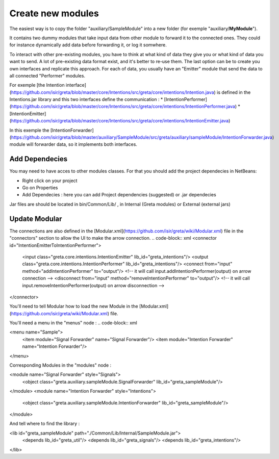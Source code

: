 Create new modules
=====

The easiest way is to copy the folder "auxiliary/SampleModule" into a new folder (for exemple "auxiliary/**MyModule**").


It contains two dummy modules that take input data from other module to forward it to the connected ones. They could for instance dynamically add data before forwarding it, or log it somwhere.

.. image:: https://user-images.githubusercontent.com/16133942/108232538-2b694980-7143-11eb-8cee-1967229b56d0.png

To interact with other pre-existing modules, you have to think at what kind of data they give you or what kind of data you want to send.
A lot of pre-existing data format exist, and it's better to re-use them. The last option can be to create you own interfaces and replicate this approach.
For each of data, you usually have an "Emitter" module that send the data to all connected "Performer" modules.


For exemple [the Intention interface](https://github.com/isir/greta/blob/master/core/Intentions/src/greta/core/intentions/Intention.java) is defined in the Intentions.jar library and this two interfaces define the communication : 
* [IntentionPerformer](https://github.com/isir/greta/blob/master/core/Intentions/src/greta/core/intentions/IntentionPerformer.java)
* [IntentionEmitter](https://github.com/isir/greta/blob/master/core/Intentions/src/greta/core/intentions/IntentionEmitter.java)

In this exemple the [IntentionForwarder](https://github.com/isir/greta/blob/master/auxiliary/SampleModule/src/greta/auxiliary/sampleModule/IntentionForwarder.java) module will forwarder data, so it implements both interfaces.

Add Dependecies
-------

You may need to have acces to other modules classes. For that you should add the project dependecies in NetBeans: 

* Right click on your project
* Go on Properties
* Add Dependecies : here you can add Project dependencies (suggested) or .jar dependecies

Jar files are should be located in bin/Common/Lib/ , in Internal (Greta modules) or External (external jars)

Update Modular
-------
The connections are also defined in the [Modular.xml](https://github.com/isir/greta/wiki/Modular.xml) file in the "connectors" section to allow the UI to make the arrow connection.
.. code-block:: xml
<connector id="IntentionEmitterToIntentionPerformer">
    <input class="greta.core.intentions.IntentionEmitter" lib_id="greta_intentions"/>
    <output class="greta.core.intentions.IntentionPerformer" lib_id="greta_intentions"/>
    <connect from="input" method="addIntentionPerformer" to="output"/>    <!-- it will call input.addIntentionPerformer(output) on arrow connection -->
    <disconnect from="input" method="removeIntentionPerformer" to="output"/>    <!-- it will call input.removeIntentionPerformer(output) on arrow disconnection  -->
</connector>


You'll need to tell Modular how to load the new Module in the [Modular.xml](https://github.com/isir/greta/wiki/Modular.xml) file.

You'll need a menu in the "menus" node : 
.. code-block:: xml

<menu name="Sample">
	<item module="Signal Forwarder" name="Signal Forwarder"/>
	<item module="Intention Forwarder" name="Intention Forwarder"/>
</menu>

Corresponding Modules in the "modules" node :

.. code-block:: xml

<module name="Signal Forwarder" style="Signals">
	<object class="greta.auxiliary.sampleModule.SignalForwarder" lib_id="greta_sampleModule"/>            
</module>
<module name="Intention Forwarder" style="Intentions">
	<object class="greta.auxiliary.sampleModule.IntentionForwarder" lib_id="greta_sampleModule"/>            
</module>

And tell where to find the library : 

.. code-block:: xml

<lib id="greta_sampleModule" path="./Common/Lib/Internal/SampleModule.jar">
	<depends lib_id="greta_util"/>
	<depends lib_id="greta_signals"/>
	<depends lib_id="greta_intentions"/>			
</lib>

